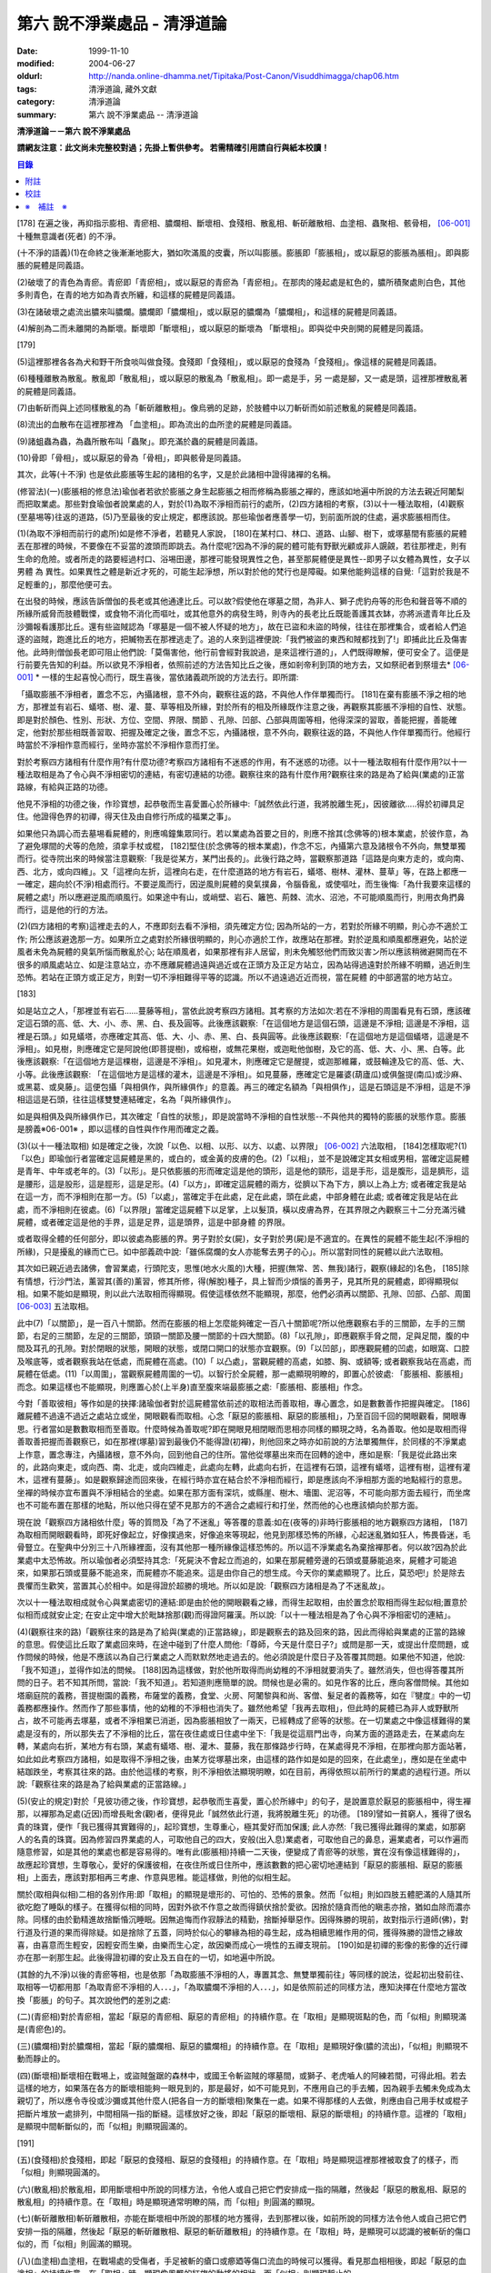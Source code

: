 第六 說不淨業處品 - 清淨道論
############################

:date: 1999-11-10
:modified: 2004-06-27
:oldurl: http://nanda.online-dhamma.net/Tipitaka/Post-Canon/Visuddhimagga/chap06.htm
:tags: 清淨道論, 藏外文獻
:category: 清淨道論
:summary: 第六 說不淨業處品 -- 清淨道論


**清淨道論－－第六 說不淨業處品**

**請網友注意：此文尚未完整校對過；先掛上暫供參考。
若需精確引用請自行與紙本校讀！**

.. contents:: 目錄
   :depth: 2


[178] 在遍之後，再抑指示膨相、青瘀相、膿爛相、斷壞相、食殘相、散亂相、斬斫離散相、血塗相、蟲聚相、骸骨相， [06-001]_  十種無意識者(死者) 的不淨。

(十不淨的語義)(1)在命終之後漸漸地膨大，猶如吹滿風的皮囊，所以叫膨脹。膨脹即「膨脹相」，或以厭惡的膨脹為脹相」。即與膨脹的屍體是同義語。

(2)破壞了的青色為青瘀。青瘀即「青瘀相」，或以厭惡的青瘀為「青瘀相」。在那肉的隆起處是紅色的，膿所積聚處則白色，其他多則青色，在青的地方如為青衣所纏，和這樣的屍體是同義語。

(3)在諸破壞之處流出膿來叫膿爛。膿爛即「膿爛相」，或以厭惡的膿爛為「膿爛相」，和這樣的屍體是同義語。

(4)解剖為二而未離開的為斷壞。斷壞即「斷壞相」，或以厭惡的斷壞為 「斷壞相」。即與從中央剖開的屍體是同義語。

[179]

(5)這裡那裡各各為犬和野干所食啖叫做食殘。食殘即「食殘相」，或以厭惡的食殘為「食殘相」。像這樣的屍體是同義語。

(6)種種離散為散亂。散亂即「散亂相」，或以厭惡的散亂為「散亂相」。即一處是手，另 一處是腳，又一處是頭，這裡那裡散亂著的屍體是同義語。

(7)由斬斫而與上述同樣散亂的為「斬斫離散相」。像烏鴉的足跡，於肢體中以刀斬斫而如前述散亂的屍體是同義語。

(8)流出的血散布在這裡那裡為 「血塗相」。即為流出的血所塗的屍體是同義語。

(9)諸蛆蟲為蟲，為蟲所散布叫「蟲聚」。即充滿於蟲的屍體是同義語。

(10)骨即「骨相」，或以厭惡的骨為「骨相」，即與骸骨是同義語。

其次，此等(十不淨) 也是依此膨脹等生起的諸相的名字，又是於此諸相中證得諸襌的名稱。

(修習法)(一)(膨脹相的修息法)瑜伽者若欲於膨脹之身生起膨脹之相而修稱為膨脹之襌的，應該如地遍中所說的方法去親近阿闍梨而把取業處。那些對食瑜伽者說業處的人，對於(1)為取不淨相而前行的處所，(2)四方諸相的考察，(3)以十一種法取相，(4)觀察(至墓埸等)往返的道路，(5)乃至最後的安止規定，都應該說。那些瑜伽者應善學一切，到前面所說的住處，遍求膨脹相而住。

(1)(為取不淨相而前行的處所)如是修不淨者，若聽見人家說， [180]在某村口、林口、道路、山腳、樹下，或塚墓間有膨脹的屍體丟在那裡的時候，不要像在不妥當的渡頭而即跳去。為什麼呢?因為不淨的屍的體可能有野獸光顧或非人覬覦，若往那裡走，則有生命的危險。或者所走的路要經過村口、浴埸田邊，那裡可能發現異性之色，甚至那屍體便是異性--即男子以女體為異性，女子以男體 為 異性。如果異性之體是新近才死的，可能生起淨想，所以對於他的梵行也是障礙。如果他能夠這樣的自覺:「這對於我是不足輕重的」，那麼他便可去。

在出發的時候，應該告訴僧伽的長老或其他通達比丘。可以故?假使他在塚墓之間，為非人、獅子虎豹舟等的形色和聲音等不順的所緣所威脅而肢體戰慄，或食物不消化而嘔吐，或其他意外的病發生時，則寺內的長老比丘既能善護其衣缽，亦將派遣青年比丘及沙彌報看護那比丘。還有些盜賊認為「塚墓是一個不被人怀疑的地方」，故在已盜和未盜的時候，往往在那裡集合，或者給人們追逐的盜賊，跑進比丘的地方，把贓物丟在那裡逃走了。追的人來到這裡便說:「我們被盜的東西和賊都找到了!」即捕此比丘及傷害他。此時則僧伽長老即可阻止他們說:「莫傷害他，他行前會經對我說過，是來這裡行道的」，人們既得瞭解，便可安全了。這便是行前要先告知的利益。所以欲見不淨相者，依照前述的方法告知比丘之後，應如剎帝利到頂的地方去，又如祭祀者到祭壇去* [06-001]_ * 一樣的生起喜悅心而行，既生喜後，當依諸義疏所說的方法去行。即所謂:

「攝取膨脹不淨相者，置念不忘，內攝諸根，意不外向，觀察往返的路，不與他人作伴單獨而行。 [181]在棄有膨脹不淨之相的地方，那裡並有岩石、蟻塔、樹、灌、蔓、草等相及所緣，對於所有的相及所緣既作注意之後，再觀察其膨脹不淨相的自性、狀態。即是對於顏色、性別、形狀、方位、空間、界限、關節 、孔隙、凹部、凸部與周圍等相，他得深深的習取，善能把握，善能確定，他對於那些相既善習取、把握及確定之後，置念不忘，內攝諸根，意不外向，觀察往返的路，不與他人作伴單獨而行。他經行時當於不淨相作意而經行，坐時亦當於不淨相作意而打坐。

對於考察四方諸相有什麼作用?有什麼功德?考察四方諸相有不迷惑的作用，有不迷惑的功德。以十一種法取相有什麼作用?以十一種法取相是為了令心與不淨相密切的連結，有密切連結的功德。觀察往來的路有什麼作用?觀察往來的路是為了給與(業處的)正當路線，有給與正路的功德。

他見不淨相的功德之後，作珍寶想，起恭敬而生喜愛置心於所緣中:「誠然依此行道，我將脫離生死」，因彼離欲.....得於初禪具足住。他證得色界的初禪，得天住及由自修行所成的福業之事」。

如果他只為調心而去墓埸看屍體的，則應鳴鐘集眾同行。若以業處為首要之目的，則應不捨其(念佛等的)根本業處，於彼作意，為了避免塚間的犬等的危險，須拿手杖或棍， [182]堅住(於念佛等的根本業處)，作念不忘，內攝第六意及諸根令不外向，無雙單獨而行。從寺院出來的時候當注意觀察:「我是從某方，某門出長的」。此後行路之時，當觀察那道路「這路是向東方走的，或向南、西、北方，或向四維」。又「這裡向左折，這裡向右走，在什麼道路的地方有岩石，蟻塔、樹林、灌林、蔓草」等，在路上都應一一確定，趨向於(不淨)相處而行。不要逆風而行，因逆風則屍體的臭氣撲鼻，令腦昏亂，或使嘔吐，而生後悔:「為什我要來這樣的屍體之處!」所以應避逆風而順風行。如果途中有山，或峭壁、岩石、籬笆、荊棘、流水、沼池，不可能順風而行，則用衣角捫鼻而行，這是他的行的方法。

(2)(四方諸相的考察)這裡走去的人，不應即刻去看不淨相，須先確定方位; 因為所站的一方，若對於所緣不明顯，則心亦不適於工作; 所公應該避逸那一方。如果所立之處對於所緣很明顯的，則心亦適於工作，故應站在那裡。對於逆風和順風都應避免，站於逆風者未免為屍體的臭氣所惱而散亂於心; 站在順風者，如果那裡有非人居留，則未免觸怒他們而致災害ン所以應該稍微避開而在不很多的順風處站立、如是注意站立，亦不應離屍體過遠與過近或在正頭方及正足方站立，因為站得過遠對於所緣不明顯，過近則生恐怖。若站在正頭方或正足方，則對一切不淨相難得平等的認識。所以不過遠過近近而視，當在屍體 的中部適當的地方站立。

[183]

如是站立之人，「那裡並有岩石……蔓藤等相」，當依此說考察四方諸相。其考察的方法如次:若在不淨相的周圍看見有石頭，應該確定這石頭的高、低、大、小、赤、黑、白、長及圓等。此後應該觀察:「在這個地方是這個石頭，這邊是不淨相; 這邊是不淨相，這裡是石頭。」如見蟻塔，亦應確定其高、低、大、小、赤、黑、白、長與圓等。此後應該觀察:「在這個地方是這個蟻塔，這邊是不淨相」。如見樹，則應確定它是阿說他(即菩提樹)，或榕樹，或無花果樹，或迦毗他伽樹，及它的高、低、大、小、黑、白等。此後應該觀察:「在這個地方是這棵樹，這邊是不淨相」。如見灌木，則應確定它是醒提，或迦那維羅，或鼓輪達及它的高、低、大、小等。此後應該觀察: 「在這個地方是這樣的灌木，這邊是不淨相」。如見蔓藤，應確定它是羅婆(葫廬瓜)或俱盤提(南瓜)或沙麻、或黑葛、或臭藤」。這便包攝「與相俱作，與所緣俱作」的意義。再三的確定名額為「與相俱作」，這是石頭這是不淨相，這是不淨相這這是石頭，往往這樣雙雙連結確定，名為「與所緣俱作」。

如是與相俱及與所緣俱作已，其次確定「自性的狀態」，即是說當時不淨相的自性狀態--不與他共的獨特的膨脹的狀態作意。膨脹是膀義※06-001※ ，即以這樣的自性與作作用而確定之義。

(3)(以十一種法取相) 如是確定之後，次說「以色、以相、以形、以方、以處、以界限」 [06-002]_  六法取相， [184]怎樣取呢?(1)「以色」即瑜伽行者當確定這屍體是黑的，或白的，或金黃的皮膚的色。(2)「以相」，並不是說確定其女相或男相，當確定這屍體是青年、中年或老年的。(3)「以形」。是只依膨脹的形而確定這是他的頭形，這是他的頸形，這是手形，這是腹形，這是臍形，這是腰形，這是股形，這是脛形，這是足形。(4)「以方」，即確定這屍體的兩方，從臍以下為下方，臍以上為上方; 或者確定我是站在這一方，而不淨相則在那一方。(5)「以處」，當確定手在此處，足在此處，頭在此處，中部身體在此處; 或者確定我是站在此處，而不淨相則在彼處。(6)「以界限」當確定這屍體下以足掌，上以髮頂，橫以皮膚為界，在其界限之內觀察三十二分充滿污穢屍體，或者確定這是他的手界，這是足界，這是頭界，這是中部身體 的界限。

或者取得全體的任何部分，即以彼處為膨脹的界。男子對於女(屍)，女子對於男(屍)是不適宜的。在異性的屍體不能生起(不淨相的所緣)，只是擾亂的緣而亡已。如中部義疏中說:「雖係腐爛的女人亦能奪去男子的心」。所以當對同性的屍體以此六法取相。

其次如已親近過去諸佛，會習業處，行頭陀支，思惟(地水火風的)大種，把握(無常、苦、無我)諸行，觀察(緣起的)名色， [185]除有情想，行沙門法，薰習其(善的)薰習，修其所修，得(解脫)種子，具上智而少煩惱的善男子，見其所見的屍體處，即得顯現似相。如果不能如是顯現，則以此六法取相而得顯現。假使這樣依然不能顯現，那麼，他們必須再以關節、孔隙、凹部、凸部、周圍 [06-003]_  五法取相。

此中(7)「以關節」，是一百八十關節。然而在膨脹的相上怎麼能夠確定一百八十關節呢?所以他應觀察右手的三關節，左手的三關節，右足的三關節，左足的三關節，頭頸一關節及腰一關節的十四大關節。(8)「以孔隙」，即應觀察手脅之間，足與足間，腹的中間及耳孔的孔隙。對於閉眼的狀態，開眼的狀態，或閉口開口的狀態亦宜觀察。(9)「以凹部」，即應觀屍體的凹處，如眼窩、口腔及喉底等，或者觀察我站在低處，而屍體在高處。(10)「 以凸處」，當觀屍體的高處，如膝、胸、或額等; 或者觀察我站在高處，而屍體在低處。(11)「以周圍」，當觀察屍體周圍的一切。以智行於全屍體，那一處顯現明瞭的，即置心於彼處: 「膨脹相、膨脹相」而念。如果這樣也不能顯現，則應置心於(上半身)直至腹來端最膨脹之處:「膨脹相、膨脹相」作念。

今對「善取彼相」等作如是的抉擇:諸瑜伽者對於這屍體當依前述的取相法而善取相，專心置念，如是數數善作把握與確定。 [186]離屍體不過遠不過近之處站立或坐，開眼觀看而取相。心念「厭惡的膨脹相、厭惡的膨脹相」，乃至百回千回的開眼觀看，開眼專思。行者當如是數數取相而至善取。什麼時候為善取呢?即在開眼見相閉眼而思相亦同樣的顯現之時，名為善取。他如是取相而得善取善把握而善觀察已，如在那裡(塚墓)習到最後仍不能得證(初襌)，則他回來之時亦如前說的方法單獨無伴，於同樣的不淨業處上作意，置念專注，內攝諸根，意不外向，回到他自己的住所。當他從塚墓出來而在回轉的途中，應如是察:「我是從此路出來的，此路向東走，或向西、南、北走，或向四維走，此處向左轉，此處向右折，在這裡有石頭，這裡有蟻塔，這裡有樹，這裡有灌木，這裡有蔓藤」。如是觀察歸途而回來後，在經行時亦宜在結合於不淨相而經行，即是應該向不淨相那方面的地點經行的意思。坐襌的時候亦宜布置與不淨相結合的坐處。如果在那方面有深坑，或縣崖、樹木、墻圍、泥沼等，不可能向那方面去經行，而坐席也不可能布置在那樣的地點，所以他只得在望不見那方的不適合之處經行和打坐，然而他的心也應該傾向於那方面。

現在說「觀察四方諸相依什麼」等的質問及「為了不迷亂」等答覆的意義:如在(夜等的)非時行膨脹相的地方觀察四方諸相， [187]為取相而開眼觀看時，即死好像起立，好像撲過來，好像追來等現起，他見到那樣恐怖的所緣，心起迷亂猶如狂人，怖畏昏迷，毛骨豎立。在聖典中分別三十八所緣裡面，沒有其他那一種所緣像這樣恐怖的。所以這不淨業處名為棄捨襌那者。何以故?因為於此業處中太恐怖故。所以瑜伽者必須堅持其念:「死屍決不會起立而追的，如果在那屍體旁邊的石頭或蔓藤能追來，屍體才可能追來，如果那石頭或蔓藤不能追來，而屍體亦不能追來。這是由你自己的想生成。今天你的業處顯現了。比丘，莫恐吧!」於是除去畏懼而生歡笑，當置其心於相中。如是得證於超勝的境地。所以如是說:「觀察四方諸相是為了不迷亂故」。

次以十一種法取相成就令心與業處密切的連結:即是由於他的開眼觀看之緣，而得生起取相，由於置念於取相而得生起似相;置意於似相而成就安止定; 在安止定中增大於毗缽捨那(觀)而得證阿羅漢。所以說:「以十一種法相是為了令心與不淨相密切的連結」。

(4)(觀察往來的路)「觀察往來的路是為了給與(業處的)正當路線」，即是觀察去的路及回來的路，因此而得給與業處的正當的路線的意思。假使這比丘取了業處回來時，在途中碰到了什麼人問他:「尊師，今天是什麼日子?」或問是那一天，或提出什麼問題，或作問候的時候，他是不應該以為自己行業處之人而默默然地走過去的。他必須說是什麼日子及答覆其問題。如果他不知道，他說:「我不知道」，並得作如法的問候。 [188]因為這樣做，對於他所取得而尚幼稚的不淨相就要消失了。雖然消失，但也得答覆其所問的日子。若不知其所問，當說:「我不知道」。若知道則應簡單的說。問候也是必需的。如見作客的比丘，應向客僧問候。其他如塔廟庭院的義務，菩提樹園的義務，布薩堂的義務，食堂、火房、阿闍黎與和尚、客僧、髮足者的義務等，如在『犍度』中的一切義務都應操作。然而作了那些事情，他的幼稚的不淨相也消失了。雖然他希望「我再去取相」，但此時的屍體已為非人或野獸所占，故不可能再去塚墓，或者不淨相業已消逝，因為膨脹相放了一兩天，已經轉成了瘀等的狀態。在一切業處之中像這樣難得的業處是沒有的，所以那失去了不淨相的比丘，當在夜住處或日住處中坐下:「我是從這扇門出寺，向某方面的道路走去，在某處向左轉，某處向右折，某地方有右頭，某處有蟻塔、樹、灌木、蔓藤，我在那條路步行時，在某處得見不淨相，在那裡向那方面站著，如此如此考察四方諸相，如是取得不淨相之後，由某方從塚墓出來，由這樣的路作如是如是的回來，在此處坐」，應如是在坐處中結跏跌坐，考察其往來的路。由於他這樣的考察，則不淨相依法顯現明瞭，如在目前，再得依照以前所行的業處的過程行道。所以說:「觀察往來的路是為了給與業處的正當路線。」

(5)(安止的規定)對於「見彼功德之後，作珍寶想，起恭敬而生喜愛，置心於所緣中」的句子，是說置意於厭惡的膨脹相中，得生襌那，以襌那為足處(近因)而增長毗舍(觀)者，便得見此「誠然依此行道，我將脫離生死」的功德。 [189]譬如一貧窮人，獲得了很名貴的珠寶，便作「我已獲得其實難得的」，起珍寶想，生尊重心，極其愛好而加保護; 此人亦然:「我已獲得此難得的業處，如那窮人的名貴的珠寶。因為修習四界業處的人，可取他自己的四大，安般(出入息)業處者，可取他自己的鼻息，遍業處者，可以作遍而隨意修習，如是其他的業處也都是容易得的。唯有此(膨脹相)持續一二天後，便變成了青瘀等的狀態，實在沒有像這樣難得的」，故應起珍寶想，生尊敬心，愛好的保護彼相，在夜住所或日住所中，應該數數的把心密切地連結到「厭惡的膨脹相、厭惡的膨脹相」上面去，應該對那相再三考慮、作意與思稚。能這樣做，則他的似相生起。

關於(取相與似相)二相的各別作用:即「取相」的顯現是壞形的、可怕的、恐怖的景象。然而「似相」則如四肢五體肥滿的人隨其所欲吃飽了睡臥的樣子。在獲得似相的同時，因對外欲不作意之故而得鎮伏捨於愛欲。因捨於隨貪而他的瞋恚亦捨，猶如血除而濃亦除。同樣的由於勤精進故捨斷惛沉睡眠。因無追悔而作寂靜法的精勤，捨斷掉舉惡作。因得殊勝的現前，故對指示行道師(佛)，對行道及行道的果而得除疑。如是捨除了五蓋，同時於似心的攀緣為相的尋生起，成為相續思維作用的伺，獲得殊勝的證悟之緣故喜，由喜意而生輕安，因輕安而生樂，由樂而生心定，故因樂而成心一境性的五禪支現前。 [190]如是初禪的影像的影像的近行禪亦在那一剎那生起。此後得證初禪的安止及五自在的一切，如地遍中所說。

(其餘的九不淨)以後的青瘀等相，也是依那「為取膨脹不淨相的人，專置其念、無雙單獨前往」等同樣的說法，從起初出發前往、取相等一切都用那「為取青瘀不淨相的人．．．」，「為取膿爛不淨相的人．．．」，如是依照前述的同樣方法，應知決擇在什麼地方當改換「膨脹」的句子。其次說他們的差別之處:

(二)(青瘀相)對於青瘀相，當起「厭惡的青瘀相、厭惡的青瘀相」的持續作意。在「取相」是顯現斑點的色，而「似相」則顯現滿是(青瘀色)的。

(三)(膿爛相)對於膿爛相，當起「厭的膿爛相、厭惡的膿爛相」的持續作意。在「取相」是顯現好像(膿的流出)，「似相」則顯現不動而靜止的。

(四)(斷壞相)斷壞相在戰埸上，或盜賊盤踞的森林中，或國王令斬盜賊的塚墓間，或獅子、老虎嚙人的阿練若間，可得此相。若去這樣的地方，如果落在各方的斷壞相能夠一眼見到的，那是最好，如不可能見到，不應用自己的手去觸，因為親手去觸未免成為太親切了，所以應令寺役或沙彌或其他什麼人(把各自一方的斷壞相)聚集在一處。如果不得那樣的人去做，則應由自己用手杖或棍子把斷片堆放一處排列，中間相隔一指的斷縫。這樣放好之後，即起「厭惡的斷壞相、厭惡的斷壞相」的持續作意。這裡的「取相」是顯現中間斬斷似的，而「似相」則顯現圓滿的。

[191]

(五)(食殘相)於食殘相，即起「厭惡的食殘相、厭惡的食殘相」的持續作意。在「取相」時是顯現這裡那裡被取食了的樣子，而「似相」則顯現圓滿的。

(六)(散亂相)於散亂相，即用斷壞相中所說的同樣方法，令他人或自己把它們安排成一指的隔離，然後起「厭惡的散亂相、厭惡的散亂相」的持續作意。在「取相」時是顯現通常明瞭的隔，而「似相」則圓滿的顯現。

(七)(斬斫離散相)斬斫離散相，亦能在斷壞相中所說的那樣的地方獲得，去到那裡以後，如前所說的同樣方法令他人或自己把它們安排一指的隔離，然後起「厭惡的斬斫離散相、厭惡的斬斫離散相」的持續作意。在「取相」時，是顯現可以認識的被斬斫的傷口似的，而「似相」則圓滿的顯現。

(八)(血塗相)血塗相，在戰場處的受傷者，手足被斬的瘡口或癤廼等傷口流血的時候可以獲得。看見那血相相後，即起「厭惡的血塗相」的持續作意。在「取相」時，顯現像風飄的紅旗的動搖的相狀，而「似相」則顯現靜止的。

(九)(蟲聚相)蟲聚相即是過了二三天之後的臭屍的九個瘡口 [06-004]_  湧出蟲堆的時候。亦可在狗子、野干、人、黃牛、水牛、象、馬、蟒蛇等的屍體上發現聚蟲像一堆米飯似的。無論對於那些的那一處，起「厭惡的蟲聚相、厭惡的蟲聚相」的持續作意。猶如小乞食者帝須長老對黑長池中的象的屍體而現起此相一樣。在「取相」中是顯現像動搖似的，而「似相」則如一塊靜止的米的顯現。

(十)(骸骨相)對於骸骨相，即依照「如果看見拋棄在墳墓附有血肉而結以筋及骨節連鎖著的屍體」等的種種說法。 [192]所以他依前面所說的同樣方法從住處出來及前往目的地，對周圍的石頭等作共相共所緣而念:「這骸骨」及觀察其自性的狀態，依色等十一種行相而習取於相。(1)如果於色中而見白色者，則不會現起(厭惡相)，因為摻染了白遍，於是應該只以厭惡心而見骸骨。(2)在這裡的持相是指手等，故應觀察手、足、頭、腹、腕、腰、大腿、小腿等相。(3) 須觀察長、短、圓、方、小、大等的形狀。(4)觀察方位及(5)處所，如前說。(6)觀察骸骨周圍的界限，對於那一部分骸骨顯現得明瞭的時候，即取那一部直至證得安止定。(7)、(8)次當觀察那樣那樣的骸骨的凹處凸處及凹部凸部; 於其所立之處亦當作「我在低處骨在高處或我在高處骨在低處」的觀察。(9)次當觀察兩骨銜接之處的關節。(10)觀察骨與骨間的有孔無孔。(11)以他的智行於一切處後，當知「在這裡是這樣的骨」，如是觀察於周圍。假使於此等相中依然不能顯現的時候，則應置心於額骨上。正如在此骸骨相所應用的這十一法取相，在以前的蟲聚相等亦得以此作適宜的觀察。於此骸骨業處，無論對全副連鎖的骸骨或對一骨都得成就。所以在那些骸骨裡面無論對那一部分，當以十一法相而起:「厭惡的骸骨相、厭惡的骸骨相」的持續作意。這裡的「取相」和「似相」，據義疏說是相同的。但對於一骨說是適合的。然而若對連鎖的骸骨，則在「取相」中是能認明孔隙的，在「似相」中乃顯現圓滿的。 [193]即於一骨亦得於「取相」為恐怖，而「似相」則應導入近行定而生喜悅。在這種場合對於在義疏中所說的(取相和似相同樣)，那是容許我們作如上的各別說法的。如在義疏中先說「於四梵住及十不淨中沒有似相的。於四梵住中其界線的混合為相，於十不淨中作正當的○別而見厭惡的時候為相」，但於後面又說「這是取相和似相二種相」。所以「取相」是顯現各異的恐怖等。如果經過思考之後，則我這裡的說法是適合的。同時摩訶帝須長老由於看見骨齒顯現全女子的身體為骨聚等的故事，可引為這裡的例子。

雜論十不淨

| 這些為一一襌那之因的不淨，
| 是那千眼帝釋稱贊的淨德的十力者的演說。
| 既已知道了它們和他們修習的方法，
| 關於它們的雜論更應作進一步的認識。

在這些(十不淨)裡面證得任何一種襌那的人，因為徹底鎮伏了貪，故如離欲者(阿羅漢)的不貪行者。雖然已經說了各種不淨的區別，亦應知道(一)依屍體的自性轉變的區別及(二)依貪行者的區別。

(一)當屍體成為厭惡狀的時候，即轉變為膨脹相的自性青瘀等任何其他的自性。如果起夠獲得任何的厭惡相，即在那裡作「厭惡的膨脹相、厭惡的青瘀相」的取於不淨相，故知依屍體的(不淨) 自性轉變而說十種不淨的後別。

(二)依貪行的差別說，即是由於膨脹相的顯示其屍體的壞形，故適合於貪* [06-002]_ * 行的人。由於瘀青相的顯示其壞色的皮膚，故適合於貪身色的人。由於膿爛相的顯示其與身色連絡的惡臭的狀態，故適合貪於由花香等的裝飾而生的身香的人。 [194]由於斷壞相的顯示其中間的孔隙，故適合貪於縱體堅厚的人。由於食殘相的顯示有肉的豐滿部分的破壞，故適宜貪於乳房等身體的肉的部的人。由於散亂相的顯示四肢五體的散亂，故適宜貪於四肢五體的玩弄之美的人。由於斬斫 離散相的顯示其整個身體的破壞變易，故適宜貪於身體完整的人。由於血塗相的顯示血的塗抹的厭惡狀態，故適宜貪於裝飾成美麗的人，由於蟲聚相的顯示普通有的身體的無故的蛆蟲，故適宜貪於身我所有的人。由於骸骨相的顯示身體的骨頭的惡，故適宜於貪完整的牙齒的人。如是常知依照貪行者的區別而說十種不淨的差別。

次於十種不淨之中，譬如在水不靜止而急流的河中，由於舵的力量可以停止船隻，若無舵想止住它是不可能的; 如是因所緣的力量弱，由於尋的力量，止住於心而成專一，若無有尋想止住他是不可能的; 所以在十不淨中只能獲初襌，不能得笫二襌等(笫二襌等無尋故)。

(於厭惡的所緣怎麼會生喜悅呢?)雖然於此厭惡的不淨所緣中，因為他見到「誠然依此行道，我將脫離生死」的功德，並捨棄五蓋的熱惱，所以生起喜悅。譬如消除糞穢的人，雖在糞穢聚中工作，因為見到我將獲得更多的雇金的利益，亦生歡喜心; 又如嚴重病苦的人，雖給以嘔吐及下瀉的診治，也歡喜的。

雖有十種不淨但其特相只是一個; 即是十種的不淨，惡臭的厭惡的狀態為特相。這種不淨相不只依於屍體而起，猶如住在支提山的摩訶帝須長老的看見齒骨，又如僧護長老的侍者沙彌看見坐在象背上的國王一樣，亦可在生人的身上生起的。誠然屍體和生人的身體是同樣不淨的， [195]但因生人的身體給外部的裝飾遮蔽，不認識它的不淨相吧了。本來這個身體是三百多根的骨聚，一百八十關節的結合，九百腱的連結，九百塊肉斬塗，濕的人皮(內皮)斬包，外為表皮所遮，無數大小的孔隙如油壺一樣的上下漏流不淨，蟲聚的寄生處，諸病的住處，一切苦法的根據地，九個瘡口如潰破了的老膿廼一樣的常流不淨--即兩眼出眼眵，兩耳孔出耳垢，兩鼻孔出鼻涕，口出食物津液痰血，兩下門出大小便--，九萬九千的毛孔出不淨的汗汗，為蒼蠅的纏繞。假使他的身體 不注意用齒木刷牙、洗臉、* [06-003]_ * 沐浴、穿衣等，或者如生來一樣的蓬頭散髮去從村至村的遊行，則於國王、清除糞穢者、旃陀羅等之間是同一厭惡之身，沒有什麼差異的。這裡國王或旃陀羅的身體，其不淨、惡臭、及厭惡是沒有不同的。只是在此身上用齒木和洗臉等清除其齒垢等，用各色的衣服遮蔽其差部，塗以各種顏色的塗料。飾以花等各種裝飾品，然後執起「我」或「我的」，如是作成其形式而得其他位。

因為此身給外部的裝飾所遮蔽，不知道他的如實相的不淨相，所以男子喜愛女人，女人喜愛男人。依笫一義說實無少許值得喜愛之處。的確，不論髮、毛、爪、齒、唾、涕、大便、小便等那一部分，若從身體落下之後，叫人用手去一觸也不願意，都是覺得那是憎嫌的厭惡的。其實遺留在身體的部分和落在外面的是同樣厭惡的，只因他為無明的黑暗所籠罩，自生貪染，執取其身體為喜、愛、常、樂、我而已、 [196]如果這樣執的人，正如昏迷了的老野干一樣:一天它看見* [06-004]_ * 未曾落花的甄叔迦樹，便自想道:「這是肉塊!」所以說:

| 譬如林中的野干，
| 看見了開花的甄叔迦，
| 它想道:「我已得到了肉樹」，
| 急急的向前奔跳;
| 貪婪的野干，
| 嘗嘗繽紛的落花，
| 執著說:「這地上的不是肉，
| 掛在那樹上的才是啦。」
| 有智慧的人，
| 不但不執落掉的部分，
| 留在身上的，
| 也視為同樣的不淨。
| 昏迷的愚人，
| 執此身為淨，
| 由此而作惡，
| 苦惱不解脫。
| 所以有智慧的人，
| 在死人、或活人的身上，
| 除去淨性之想，
| 當見污穢之身的自性。

即是這樣說:

| 此身像糞一樣的臭，
| 像屍一樣的不淨，
| 為愚夫所喜愛，
| 為具眼者所呵棄。
| 這個臭穢之身，
| 那知是個濕皮囊，
| 有九門的大瘡傷，
| 常有不淨的奔放。
| 若把此身的內部
| 翻過外面來，
| 就要拿根棒，
| 把鳥鴉和犬趕開。

是故有善德的比丘，燿論在生人的身上或死人的身上，認識了不淨的行相，即取那相作為業處，直至證得安止定。

為諸善人所喜稅而造的清淨道論，在論定的自修習中完成了第六品，定名為不淨業處的解釋。


附註
++++

.. [06-001] 膨脹相（Uddhumaataka）、青瘀相（Vinilaka）、膿爛相（Vipubbaka）、斷壞相（Vicchiddaka）、食殘相（Vikkhayitaka）、散亂相（Vikkhittaka）、斬斫離散相（Hata-vikkhittaka）、血塗相（Lohitaka）、蟲聚相（Pu.luvaka）、骸骨相（A.t.thika）。《解脫道論》「膨脹相、青瘀相、潰爛相、斬斫離散相、食啖相、棄擲相、殺戮棄擲相、血塗染相、蟲臭相、骨相」。

.. [06-002] 以色（va.n.nato）、以相（lingato）、以形（Sa.nthaanato）、以方（disato）、以處（okaasato）、以界限（paricchedato）、《解脫道論》「以色、以男女、以形、以方、以處、以分別」。

.. [06-003] 以關節（sandhito）、以孔隙（vivarato）、以凹部（ninnato）、以凸處（th-alato）、以周圍（samantato）,《解脫道論》「以節、以穴、以坑、以平地、以平等」。

.. [06-004] 九個瘡口（nava va.namukhaani），兩眼、兩耳、兩鼻孔、口、大小便道。


校註
++++

〔校註06-001〕 如祭祀者到祭壇去，貧者到寶藏處一樣

〔校註06-002〕 故適合於貪外形的人。

〔校註06-003〕 洗臉、塗頭油、沐浴、穿衣等，

〔校註06-004〕 ㄧ天它看見林間未曾落花


※　補註　※
+++++++++++

〔補註06-001〕 膨脹是膨義
說明：簡體字版誤；依日文版訂正。英文版：The meaning is that it should be defined according to its individual essence, according its own nature, as ‘the inflated*, the bloated’. * ‘Vanita (Va.nita) —inflated’: glossed by Pm. With suna (suuna)(swollen). Not in P.T.S. Dict. In this sense.


----

可參考 `另一版本 <{filename}yehchun/chap06%zh.rst>`_ 。

..
  06.27(6th); 06.06(5th); 04.04; 93('04)/02/05(3rd ed.);
  88('99)/11/10(1st ed.), 89('00)/03/21(2nd ed.),
